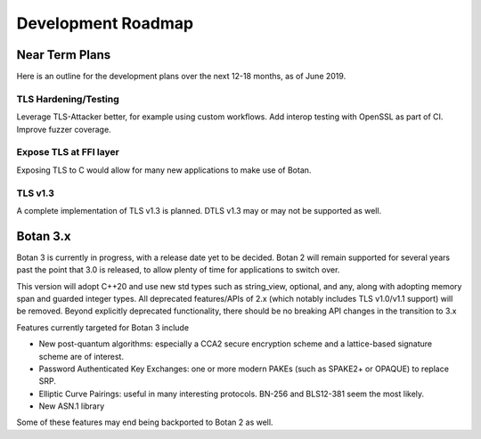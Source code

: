 
Development Roadmap
========================================

Near Term Plans
----------------------------------------

Here is an outline for the development plans over the next 12-18 months, as of
June 2019.

TLS Hardening/Testing
^^^^^^^^^^^^^^^^^^^^^^^^^^^^^^^^^^^^^^^

Leverage TLS-Attacker better, for example using custom workflows. Add
interop testing with OpenSSL as part of CI. Improve fuzzer coverage.

Expose TLS at FFI layer
^^^^^^^^^^^^^^^^^^^^^^^^^^^^^^^^^^^^

Exposing TLS to C would allow for many new applications to make use of Botan.

TLS v1.3
^^^^^^^^^^^^^^^

A complete implementation of TLS v1.3 is planned. DTLS v1.3 may or may not be
supported as well.

Botan 3.x
----------------------------------------

Botan 3 is currently in progress, with a release date yet to be decided. Botan 2
will remain supported for several years past the point that 3.0 is released, to
allow plenty of time for applications to switch over.

This version will adopt C++20 and use new std types such as string_view,
optional, and any, along with adopting memory span and guarded integer
types. All deprecated features/APIs of 2.x (which notably includes TLS v1.0/v1.1
support) will be removed. Beyond explicitly deprecated functionality, there
should be no breaking API changes in the transition to 3.x

Features currently targeted for Botan 3 include

* New post-quantum algorithms: especially a CCA2 secure encryption scheme and a
  lattice-based signature scheme are of interest.

* Password Authenticated Key Exchanges: one or more modern PAKEs
  (such as SPAKE2+ or OPAQUE) to replace SRP.

* Elliptic Curve Pairings: useful in many interesting protocols.
  BN-256 and BLS12-381 seem the most likely.

* New ASN.1 library

Some of these features may end being backported to Botan 2 as well.
